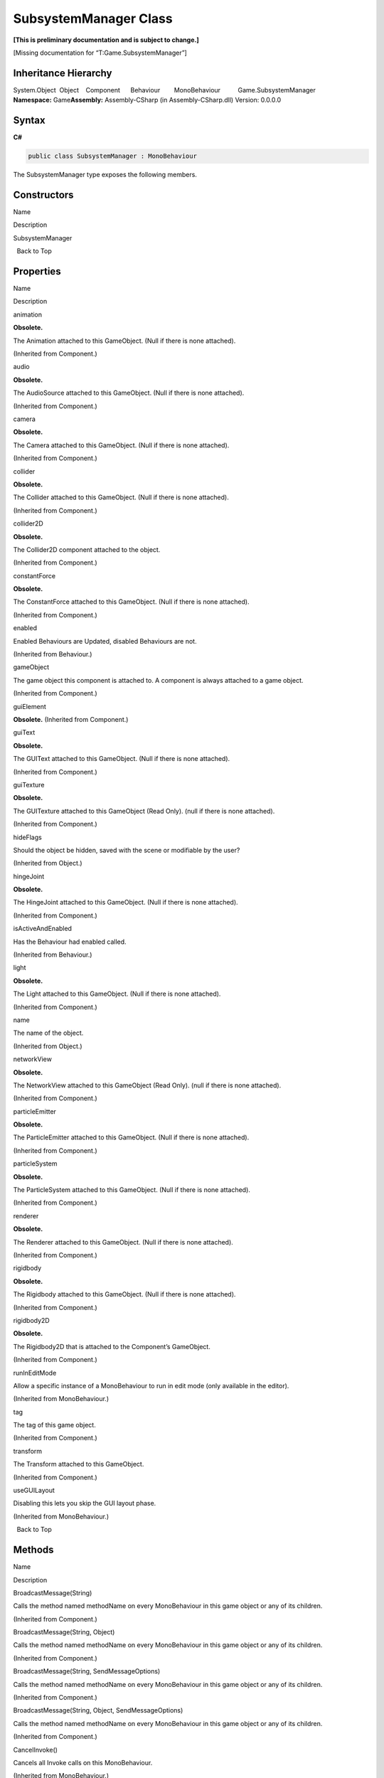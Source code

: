 SubsystemManager Class
======================

**[This is preliminary documentation and is subject to change.]**

[Missing documentation for “T:Game.SubsystemManager”]

Inheritance Hierarchy
---------------------

System.Object  Object    Component      Behaviour        MonoBehaviour          Game.SubsystemManager
**Namespace:** Game\ **Assembly:** Assembly-CSharp (in
Assembly-CSharp.dll) Version: 0.0.0.0

Syntax
------

**C#**\ 

.. code:: c#

   public class SubsystemManager : MonoBehaviour

The SubsystemManager type exposes the following members.

Constructors
------------

 

.. raw:: html

   <table>

.. raw:: html

   <tr>

.. raw:: html

   <th>

.. raw:: html

   </th>

.. raw:: html

   <th>

Name

.. raw:: html

   </th>

.. raw:: html

   <th>

Description

.. raw:: html

   </th>

.. raw:: html

   </tr>

.. raw:: html

   <tr>

.. raw:: html

   <td>

|Public method|

.. raw:: html

   </td>

.. raw:: html

   <td>

SubsystemManager

.. raw:: html

   </td>

.. raw:: html

   <td />

.. raw:: html

   </tr>

.. raw:: html

   </table>

  Back to Top

Properties
----------

 

.. raw:: html

   <table>

.. raw:: html

   <tr>

.. raw:: html

   <th>

.. raw:: html

   </th>

.. raw:: html

   <th>

Name

.. raw:: html

   </th>

.. raw:: html

   <th>

Description

.. raw:: html

   </th>

.. raw:: html

   </tr>

.. raw:: html

   <tr>

.. raw:: html

   <td>

|Public property|

.. raw:: html

   </td>

.. raw:: html

   <td>

animation

.. raw:: html

   </td>

.. raw:: html

   <td>

**Obsolete.**

The Animation attached to this GameObject. (Null if there is none
attached).

(Inherited from Component.)

.. raw:: html

   </td>

.. raw:: html

   </tr>

.. raw:: html

   <tr>

.. raw:: html

   <td>

|Public property|

.. raw:: html

   </td>

.. raw:: html

   <td>

audio

.. raw:: html

   </td>

.. raw:: html

   <td>

**Obsolete.**

The AudioSource attached to this GameObject. (Null if there is none
attached).

(Inherited from Component.)

.. raw:: html

   </td>

.. raw:: html

   </tr>

.. raw:: html

   <tr>

.. raw:: html

   <td>

|Public property|

.. raw:: html

   </td>

.. raw:: html

   <td>

camera

.. raw:: html

   </td>

.. raw:: html

   <td>

**Obsolete.**

The Camera attached to this GameObject. (Null if there is none
attached).

(Inherited from Component.)

.. raw:: html

   </td>

.. raw:: html

   </tr>

.. raw:: html

   <tr>

.. raw:: html

   <td>

|Public property|

.. raw:: html

   </td>

.. raw:: html

   <td>

collider

.. raw:: html

   </td>

.. raw:: html

   <td>

**Obsolete.**

The Collider attached to this GameObject. (Null if there is none
attached).

(Inherited from Component.)

.. raw:: html

   </td>

.. raw:: html

   </tr>

.. raw:: html

   <tr>

.. raw:: html

   <td>

|Public property|

.. raw:: html

   </td>

.. raw:: html

   <td>

collider2D

.. raw:: html

   </td>

.. raw:: html

   <td>

**Obsolete.**

The Collider2D component attached to the object.

(Inherited from Component.)

.. raw:: html

   </td>

.. raw:: html

   </tr>

.. raw:: html

   <tr>

.. raw:: html

   <td>

|Public property|

.. raw:: html

   </td>

.. raw:: html

   <td>

constantForce

.. raw:: html

   </td>

.. raw:: html

   <td>

**Obsolete.**

The ConstantForce attached to this GameObject. (Null if there is none
attached).

(Inherited from Component.)

.. raw:: html

   </td>

.. raw:: html

   </tr>

.. raw:: html

   <tr>

.. raw:: html

   <td>

|Public property|

.. raw:: html

   </td>

.. raw:: html

   <td>

enabled

.. raw:: html

   </td>

.. raw:: html

   <td>

Enabled Behaviours are Updated, disabled Behaviours are not.

(Inherited from Behaviour.)

.. raw:: html

   </td>

.. raw:: html

   </tr>

.. raw:: html

   <tr>

.. raw:: html

   <td>

|Public property|

.. raw:: html

   </td>

.. raw:: html

   <td>

gameObject

.. raw:: html

   </td>

.. raw:: html

   <td>

The game object this component is attached to. A component is always
attached to a game object.

(Inherited from Component.)

.. raw:: html

   </td>

.. raw:: html

   </tr>

.. raw:: html

   <tr>

.. raw:: html

   <td>

|Public property|

.. raw:: html

   </td>

.. raw:: html

   <td>

guiElement

.. raw:: html

   </td>

.. raw:: html

   <td>

**Obsolete.** (Inherited from Component.)

.. raw:: html

   </td>

.. raw:: html

   </tr>

.. raw:: html

   <tr>

.. raw:: html

   <td>

|Public property|

.. raw:: html

   </td>

.. raw:: html

   <td>

guiText

.. raw:: html

   </td>

.. raw:: html

   <td>

**Obsolete.**

The GUIText attached to this GameObject. (Null if there is none
attached).

(Inherited from Component.)

.. raw:: html

   </td>

.. raw:: html

   </tr>

.. raw:: html

   <tr>

.. raw:: html

   <td>

|Public property|

.. raw:: html

   </td>

.. raw:: html

   <td>

guiTexture

.. raw:: html

   </td>

.. raw:: html

   <td>

**Obsolete.**

The GUITexture attached to this GameObject (Read Only). (null if there
is none attached).

(Inherited from Component.)

.. raw:: html

   </td>

.. raw:: html

   </tr>

.. raw:: html

   <tr>

.. raw:: html

   <td>

|Public property|

.. raw:: html

   </td>

.. raw:: html

   <td>

hideFlags

.. raw:: html

   </td>

.. raw:: html

   <td>

Should the object be hidden, saved with the scene or modifiable by the
user?

(Inherited from Object.)

.. raw:: html

   </td>

.. raw:: html

   </tr>

.. raw:: html

   <tr>

.. raw:: html

   <td>

|Public property|

.. raw:: html

   </td>

.. raw:: html

   <td>

hingeJoint

.. raw:: html

   </td>

.. raw:: html

   <td>

**Obsolete.**

The HingeJoint attached to this GameObject. (Null if there is none
attached).

(Inherited from Component.)

.. raw:: html

   </td>

.. raw:: html

   </tr>

.. raw:: html

   <tr>

.. raw:: html

   <td>

|Public property|

.. raw:: html

   </td>

.. raw:: html

   <td>

isActiveAndEnabled

.. raw:: html

   </td>

.. raw:: html

   <td>

Has the Behaviour had enabled called.

(Inherited from Behaviour.)

.. raw:: html

   </td>

.. raw:: html

   </tr>

.. raw:: html

   <tr>

.. raw:: html

   <td>

|Public property|

.. raw:: html

   </td>

.. raw:: html

   <td>

light

.. raw:: html

   </td>

.. raw:: html

   <td>

**Obsolete.**

The Light attached to this GameObject. (Null if there is none attached).

(Inherited from Component.)

.. raw:: html

   </td>

.. raw:: html

   </tr>

.. raw:: html

   <tr>

.. raw:: html

   <td>

|Public property|

.. raw:: html

   </td>

.. raw:: html

   <td>

name

.. raw:: html

   </td>

.. raw:: html

   <td>

The name of the object.

(Inherited from Object.)

.. raw:: html

   </td>

.. raw:: html

   </tr>

.. raw:: html

   <tr>

.. raw:: html

   <td>

|Public property|

.. raw:: html

   </td>

.. raw:: html

   <td>

networkView

.. raw:: html

   </td>

.. raw:: html

   <td>

**Obsolete.**

The NetworkView attached to this GameObject (Read Only). (null if there
is none attached).

(Inherited from Component.)

.. raw:: html

   </td>

.. raw:: html

   </tr>

.. raw:: html

   <tr>

.. raw:: html

   <td>

|Public property|

.. raw:: html

   </td>

.. raw:: html

   <td>

particleEmitter

.. raw:: html

   </td>

.. raw:: html

   <td>

**Obsolete.**

The ParticleEmitter attached to this GameObject. (Null if there is none
attached).

(Inherited from Component.)

.. raw:: html

   </td>

.. raw:: html

   </tr>

.. raw:: html

   <tr>

.. raw:: html

   <td>

|Public property|

.. raw:: html

   </td>

.. raw:: html

   <td>

particleSystem

.. raw:: html

   </td>

.. raw:: html

   <td>

**Obsolete.**

The ParticleSystem attached to this GameObject. (Null if there is none
attached).

(Inherited from Component.)

.. raw:: html

   </td>

.. raw:: html

   </tr>

.. raw:: html

   <tr>

.. raw:: html

   <td>

|Public property|

.. raw:: html

   </td>

.. raw:: html

   <td>

renderer

.. raw:: html

   </td>

.. raw:: html

   <td>

**Obsolete.**

The Renderer attached to this GameObject. (Null if there is none
attached).

(Inherited from Component.)

.. raw:: html

   </td>

.. raw:: html

   </tr>

.. raw:: html

   <tr>

.. raw:: html

   <td>

|Public property|

.. raw:: html

   </td>

.. raw:: html

   <td>

rigidbody

.. raw:: html

   </td>

.. raw:: html

   <td>

**Obsolete.**

The Rigidbody attached to this GameObject. (Null if there is none
attached).

(Inherited from Component.)

.. raw:: html

   </td>

.. raw:: html

   </tr>

.. raw:: html

   <tr>

.. raw:: html

   <td>

|Public property|

.. raw:: html

   </td>

.. raw:: html

   <td>

rigidbody2D

.. raw:: html

   </td>

.. raw:: html

   <td>

**Obsolete.**

The Rigidbody2D that is attached to the Component’s GameObject.

(Inherited from Component.)

.. raw:: html

   </td>

.. raw:: html

   </tr>

.. raw:: html

   <tr>

.. raw:: html

   <td>

|Public property|

.. raw:: html

   </td>

.. raw:: html

   <td>

runInEditMode

.. raw:: html

   </td>

.. raw:: html

   <td>

Allow a specific instance of a MonoBehaviour to run in edit mode (only
available in the editor).

(Inherited from MonoBehaviour.)

.. raw:: html

   </td>

.. raw:: html

   </tr>

.. raw:: html

   <tr>

.. raw:: html

   <td>

|Public property|

.. raw:: html

   </td>

.. raw:: html

   <td>

tag

.. raw:: html

   </td>

.. raw:: html

   <td>

The tag of this game object.

(Inherited from Component.)

.. raw:: html

   </td>

.. raw:: html

   </tr>

.. raw:: html

   <tr>

.. raw:: html

   <td>

|Public property|

.. raw:: html

   </td>

.. raw:: html

   <td>

transform

.. raw:: html

   </td>

.. raw:: html

   <td>

The Transform attached to this GameObject.

(Inherited from Component.)

.. raw:: html

   </td>

.. raw:: html

   </tr>

.. raw:: html

   <tr>

.. raw:: html

   <td>

|Public property|

.. raw:: html

   </td>

.. raw:: html

   <td>

useGUILayout

.. raw:: html

   </td>

.. raw:: html

   <td>

Disabling this lets you skip the GUI layout phase.

(Inherited from MonoBehaviour.)

.. raw:: html

   </td>

.. raw:: html

   </tr>

.. raw:: html

   </table>

  Back to Top

Methods
-------

 

.. raw:: html

   <table>

.. raw:: html

   <tr>

.. raw:: html

   <th>

.. raw:: html

   </th>

.. raw:: html

   <th>

Name

.. raw:: html

   </th>

.. raw:: html

   <th>

Description

.. raw:: html

   </th>

.. raw:: html

   </tr>

.. raw:: html

   <tr>

.. raw:: html

   <td>

|Public method|

.. raw:: html

   </td>

.. raw:: html

   <td>

BroadcastMessage(String)

.. raw:: html

   </td>

.. raw:: html

   <td>

Calls the method named methodName on every MonoBehaviour in this game
object or any of its children.

(Inherited from Component.)

.. raw:: html

   </td>

.. raw:: html

   </tr>

.. raw:: html

   <tr>

.. raw:: html

   <td>

|Public method|

.. raw:: html

   </td>

.. raw:: html

   <td>

BroadcastMessage(String, Object)

.. raw:: html

   </td>

.. raw:: html

   <td>

Calls the method named methodName on every MonoBehaviour in this game
object or any of its children.

(Inherited from Component.)

.. raw:: html

   </td>

.. raw:: html

   </tr>

.. raw:: html

   <tr>

.. raw:: html

   <td>

|Public method|

.. raw:: html

   </td>

.. raw:: html

   <td>

BroadcastMessage(String, SendMessageOptions)

.. raw:: html

   </td>

.. raw:: html

   <td>

Calls the method named methodName on every MonoBehaviour in this game
object or any of its children.

(Inherited from Component.)

.. raw:: html

   </td>

.. raw:: html

   </tr>

.. raw:: html

   <tr>

.. raw:: html

   <td>

|Public method|

.. raw:: html

   </td>

.. raw:: html

   <td>

BroadcastMessage(String, Object, SendMessageOptions)

.. raw:: html

   </td>

.. raw:: html

   <td>

Calls the method named methodName on every MonoBehaviour in this game
object or any of its children.

(Inherited from Component.)

.. raw:: html

   </td>

.. raw:: html

   </tr>

.. raw:: html

   <tr>

.. raw:: html

   <td>

|Public method|

.. raw:: html

   </td>

.. raw:: html

   <td>

CancelInvoke()

.. raw:: html

   </td>

.. raw:: html

   <td>

Cancels all Invoke calls on this MonoBehaviour.

(Inherited from MonoBehaviour.)

.. raw:: html

   </td>

.. raw:: html

   </tr>

.. raw:: html

   <tr>

.. raw:: html

   <td>

|Public method|

.. raw:: html

   </td>

.. raw:: html

   <td>

CancelInvoke(String)

.. raw:: html

   </td>

.. raw:: html

   <td>

Cancels all Invoke calls with name methodName on this behaviour.

(Inherited from MonoBehaviour.)

.. raw:: html

   </td>

.. raw:: html

   </tr>

.. raw:: html

   <tr>

.. raw:: html

   <td>

|Public method|

.. raw:: html

   </td>

.. raw:: html

   <td>

CompareTag

.. raw:: html

   </td>

.. raw:: html

   <td>

Is this game object tagged with tag ?

(Inherited from Component.)

.. raw:: html

   </td>

.. raw:: html

   </tr>

.. raw:: html

   <tr>

.. raw:: html

   <td>

|Public method|

.. raw:: html

   </td>

.. raw:: html

   <td>

Equals

.. raw:: html

   </td>

.. raw:: html

   <td>

(Inherited from Object.)

.. raw:: html

   </td>

.. raw:: html

   </tr>

.. raw:: html

   <tr>

.. raw:: html

   <td>

|Public method|

.. raw:: html

   </td>

.. raw:: html

   <td>

GetComponent(Type)

.. raw:: html

   </td>

.. raw:: html

   <td>

Returns the component of Type type if the game object has one attached,
null if it doesn’t.

(Inherited from Component.)

.. raw:: html

   </td>

.. raw:: html

   </tr>

.. raw:: html

   <tr>

.. raw:: html

   <td>

|Public method|

.. raw:: html

   </td>

.. raw:: html

   <td>

GetComponent(String)

.. raw:: html

   </td>

.. raw:: html

   <td>

Returns the component with name type if the game object has one
attached, null if it doesn’t.

(Inherited from Component.)

.. raw:: html

   </td>

.. raw:: html

   </tr>

.. raw:: html

   <tr>

.. raw:: html

   <td>

|Public method|

.. raw:: html

   </td>

.. raw:: html

   <td>

GetComponent``1()

.. raw:: html

   </td>

.. raw:: html

   <td>

(Inherited from Component.)

.. raw:: html

   </td>

.. raw:: html

   </tr>

.. raw:: html

   <tr>

.. raw:: html

   <td>

|Public method|

.. raw:: html

   </td>

.. raw:: html

   <td>

GetComponentInChildren(Type)

.. raw:: html

   </td>

.. raw:: html

   <td>

Returns the component of Type type in the GameObject or any of its
children using depth first search.

(Inherited from Component.)

.. raw:: html

   </td>

.. raw:: html

   </tr>

.. raw:: html

   <tr>

.. raw:: html

   <td>

|Public method|

.. raw:: html

   </td>

.. raw:: html

   <td>

GetComponentInChildren(Type, Boolean)

.. raw:: html

   </td>

.. raw:: html

   <td>

(Inherited from Component.)

.. raw:: html

   </td>

.. raw:: html

   </tr>

.. raw:: html

   <tr>

.. raw:: html

   <td>

|Public method|

.. raw:: html

   </td>

.. raw:: html

   <td>

GetComponentInChildren\ ``1()</td><td> (Inherited from Component.)</td></tr><tr><td>![Public method](media/pubmethod.gif "Public method")</td><td>GetComponentInChildren``\ 1(Boolean)

.. raw:: html

   </td>

.. raw:: html

   <td>

(Inherited from Component.)

.. raw:: html

   </td>

.. raw:: html

   </tr>

.. raw:: html

   <tr>

.. raw:: html

   <td>

|Public method|

.. raw:: html

   </td>

.. raw:: html

   <td>

GetComponentInParent(Type)

.. raw:: html

   </td>

.. raw:: html

   <td>

Returns the component of Type type in the GameObject or any of its
parents.

(Inherited from Component.)

.. raw:: html

   </td>

.. raw:: html

   </tr>

.. raw:: html

   <tr>

.. raw:: html

   <td>

|Public method|

.. raw:: html

   </td>

.. raw:: html

   <td>

GetComponentInParent``1()

.. raw:: html

   </td>

.. raw:: html

   <td>

(Inherited from Component.)

.. raw:: html

   </td>

.. raw:: html

   </tr>

.. raw:: html

   <tr>

.. raw:: html

   <td>

|Public method|

.. raw:: html

   </td>

.. raw:: html

   <td>

GetComponents(Type)

.. raw:: html

   </td>

.. raw:: html

   <td>

Returns all components of Type type in the GameObject.

(Inherited from Component.)

.. raw:: html

   </td>

.. raw:: html

   </tr>

.. raw:: html

   <tr>

.. raw:: html

   <td>

|Public method|

.. raw:: html

   </td>

.. raw:: html

   <td>

GetComponents(Type, List(Component))

.. raw:: html

   </td>

.. raw:: html

   <td>

(Inherited from Component.)

.. raw:: html

   </td>

.. raw:: html

   </tr>

.. raw:: html

   <tr>

.. raw:: html

   <td>

|Public method|

.. raw:: html

   </td>

.. raw:: html

   <td>

GetComponents\ ``1()</td><td> (Inherited from Component.)</td></tr><tr><td>![Public method](media/pubmethod.gif "Public method")</td><td>GetComponents``\ 1(List(UMP))

.. raw:: html

   </td>

.. raw:: html

   <td>

(Inherited from Component.)

.. raw:: html

   </td>

.. raw:: html

   </tr>

.. raw:: html

   <tr>

.. raw:: html

   <td>

|Public method|

.. raw:: html

   </td>

.. raw:: html

   <td>

GetComponentsInChildren(Type)

.. raw:: html

   </td>

.. raw:: html

   <td>

(Inherited from Component.)

.. raw:: html

   </td>

.. raw:: html

   </tr>

.. raw:: html

   <tr>

.. raw:: html

   <td>

|Public method|

.. raw:: html

   </td>

.. raw:: html

   <td>

GetComponentsInChildren(Type, Boolean)

.. raw:: html

   </td>

.. raw:: html

   <td>

Returns all components of Type type in the GameObject or any of its
children.

(Inherited from Component.)

.. raw:: html

   </td>

.. raw:: html

   </tr>

.. raw:: html

   <tr>

.. raw:: html

   <td>

|Public method|

.. raw:: html

   </td>

.. raw:: html

   <td>

GetComponentsInChildren\ ``1()</td><td> (Inherited from Component.)</td></tr><tr><td>![Public method](media/pubmethod.gif "Public method")</td><td>GetComponentsInChildren``\ 1(Boolean)

.. raw:: html

   </td>

.. raw:: html

   <td>

(Inherited from Component.)

.. raw:: html

   </td>

.. raw:: html

   </tr>

.. raw:: html

   <tr>

.. raw:: html

   <td>

|Public method|

.. raw:: html

   </td>

.. raw:: html

   <td>

GetComponentsInChildren\ ``1(List(UMP))</td><td> (Inherited from Component.)</td></tr><tr><td>![Public method](media/pubmethod.gif "Public method")</td><td>GetComponentsInChildren``\ 1(Boolean,
List(UMP))

.. raw:: html

   </td>

.. raw:: html

   <td>

(Inherited from Component.)

.. raw:: html

   </td>

.. raw:: html

   </tr>

.. raw:: html

   <tr>

.. raw:: html

   <td>

|Public method|

.. raw:: html

   </td>

.. raw:: html

   <td>

GetComponentsInParent(Type)

.. raw:: html

   </td>

.. raw:: html

   <td>

(Inherited from Component.)

.. raw:: html

   </td>

.. raw:: html

   </tr>

.. raw:: html

   <tr>

.. raw:: html

   <td>

|Public method|

.. raw:: html

   </td>

.. raw:: html

   <td>

GetComponentsInParent(Type, Boolean)

.. raw:: html

   </td>

.. raw:: html

   <td>

Returns all components of Type type in the GameObject or any of its
parents.

(Inherited from Component.)

.. raw:: html

   </td>

.. raw:: html

   </tr>

.. raw:: html

   <tr>

.. raw:: html

   <td>

|Public method|

.. raw:: html

   </td>

.. raw:: html

   <td>

GetComponentsInParent\ ``1()</td><td> (Inherited from Component.)</td></tr><tr><td>![Public method](media/pubmethod.gif "Public method")</td><td>GetComponentsInParent``\ 1(Boolean)

.. raw:: html

   </td>

.. raw:: html

   <td>

(Inherited from Component.)

.. raw:: html

   </td>

.. raw:: html

   </tr>

.. raw:: html

   <tr>

.. raw:: html

   <td>

|Public method|

.. raw:: html

   </td>

.. raw:: html

   <td>

GetComponentsInParent``1(Boolean, List(UMP))

.. raw:: html

   </td>

.. raw:: html

   <td>

(Inherited from Component.)

.. raw:: html

   </td>

.. raw:: html

   </tr>

.. raw:: html

   <tr>

.. raw:: html

   <td>

|Public method|

.. raw:: html

   </td>

.. raw:: html

   <td>

GetHashCode

.. raw:: html

   </td>

.. raw:: html

   <td>

(Inherited from Object.)

.. raw:: html

   </td>

.. raw:: html

   </tr>

.. raw:: html

   <tr>

.. raw:: html

   <td>

|Public method|

.. raw:: html

   </td>

.. raw:: html

   <td>

GetInstanceID

.. raw:: html

   </td>

.. raw:: html

   <td>

Returns the instance id of the object.

(Inherited from Object.)

.. raw:: html

   </td>

.. raw:: html

   </tr>

.. raw:: html

   <tr>

.. raw:: html

   <td>

|Public method|

.. raw:: html

   </td>

.. raw:: html

   <td>

GetSubsystem(T)

.. raw:: html

   </td>

.. raw:: html

   <td />

.. raw:: html

   </tr>

.. raw:: html

   <tr>

.. raw:: html

   <td>

|Public method|

.. raw:: html

   </td>

.. raw:: html

   <td>

Invoke

.. raw:: html

   </td>

.. raw:: html

   <td>

Invokes the method methodName in time seconds.

(Inherited from MonoBehaviour.)

.. raw:: html

   </td>

.. raw:: html

   </tr>

.. raw:: html

   <tr>

.. raw:: html

   <td>

|Public method|

.. raw:: html

   </td>

.. raw:: html

   <td>

InvokeRepeating

.. raw:: html

   </td>

.. raw:: html

   <td>

Invokes the method methodName in time seconds, then repeatedly every
repeatRate seconds.

(Inherited from MonoBehaviour.)

.. raw:: html

   </td>

.. raw:: html

   </tr>

.. raw:: html

   <tr>

.. raw:: html

   <td>

|Public method|

.. raw:: html

   </td>

.. raw:: html

   <td>

IsInvoking()

.. raw:: html

   </td>

.. raw:: html

   <td>

Is any invoke pending on this MonoBehaviour?

(Inherited from MonoBehaviour.)

.. raw:: html

   </td>

.. raw:: html

   </tr>

.. raw:: html

   <tr>

.. raw:: html

   <td>

|Public method|

.. raw:: html

   </td>

.. raw:: html

   <td>

IsInvoking(String)

.. raw:: html

   </td>

.. raw:: html

   <td>

Is any invoke on methodName pending?

(Inherited from MonoBehaviour.)

.. raw:: html

   </td>

.. raw:: html

   </tr>

.. raw:: html

   <tr>

.. raw:: html

   <td>

|Public method|

.. raw:: html

   </td>

.. raw:: html

   <td>

IsRegistered

.. raw:: html

   </td>

.. raw:: html

   <td />

.. raw:: html

   </tr>

.. raw:: html

   <tr>

.. raw:: html

   <td>

|Public method|

.. raw:: html

   </td>

.. raw:: html

   <td>

LoadSubsystem(List(String))

.. raw:: html

   </td>

.. raw:: html

   <td />

.. raw:: html

   </tr>

.. raw:: html

   <tr>

.. raw:: html

   <td>

|Public method|

.. raw:: html

   </td>

.. raw:: html

   <td>

LoadSubsystem(String)

.. raw:: html

   </td>

.. raw:: html

   <td />

.. raw:: html

   </tr>

.. raw:: html

   <tr>

.. raw:: html

   <td>

|Public method|

.. raw:: html

   </td>

.. raw:: html

   <td>

RegisterSubsystem

.. raw:: html

   </td>

.. raw:: html

   <td />

.. raw:: html

   </tr>

.. raw:: html

   <tr>

.. raw:: html

   <td>

|Public method|

.. raw:: html

   </td>

.. raw:: html

   <td>

SendMessage(String)

.. raw:: html

   </td>

.. raw:: html

   <td>

Calls the method named methodName on every MonoBehaviour in this game
object.

(Inherited from Component.)

.. raw:: html

   </td>

.. raw:: html

   </tr>

.. raw:: html

   <tr>

.. raw:: html

   <td>

|Public method|

.. raw:: html

   </td>

.. raw:: html

   <td>

SendMessage(String, Object)

.. raw:: html

   </td>

.. raw:: html

   <td>

Calls the method named methodName on every MonoBehaviour in this game
object.

(Inherited from Component.)

.. raw:: html

   </td>

.. raw:: html

   </tr>

.. raw:: html

   <tr>

.. raw:: html

   <td>

|Public method|

.. raw:: html

   </td>

.. raw:: html

   <td>

SendMessage(String, SendMessageOptions)

.. raw:: html

   </td>

.. raw:: html

   <td>

Calls the method named methodName on every MonoBehaviour in this game
object.

(Inherited from Component.)

.. raw:: html

   </td>

.. raw:: html

   </tr>

.. raw:: html

   <tr>

.. raw:: html

   <td>

|Public method|

.. raw:: html

   </td>

.. raw:: html

   <td>

SendMessage(String, Object, SendMessageOptions)

.. raw:: html

   </td>

.. raw:: html

   <td>

Calls the method named methodName on every MonoBehaviour in this game
object.

(Inherited from Component.)

.. raw:: html

   </td>

.. raw:: html

   </tr>

.. raw:: html

   <tr>

.. raw:: html

   <td>

|Public method|

.. raw:: html

   </td>

.. raw:: html

   <td>

SendMessageUpwards(String)

.. raw:: html

   </td>

.. raw:: html

   <td>

Calls the method named methodName on every MonoBehaviour in this game
object and on every ancestor of the behaviour.

(Inherited from Component.)

.. raw:: html

   </td>

.. raw:: html

   </tr>

.. raw:: html

   <tr>

.. raw:: html

   <td>

|Public method|

.. raw:: html

   </td>

.. raw:: html

   <td>

SendMessageUpwards(String, Object)

.. raw:: html

   </td>

.. raw:: html

   <td>

Calls the method named methodName on every MonoBehaviour in this game
object and on every ancestor of the behaviour.

(Inherited from Component.)

.. raw:: html

   </td>

.. raw:: html

   </tr>

.. raw:: html

   <tr>

.. raw:: html

   <td>

|Public method|

.. raw:: html

   </td>

.. raw:: html

   <td>

SendMessageUpwards(String, SendMessageOptions)

.. raw:: html

   </td>

.. raw:: html

   <td>

Calls the method named methodName on every MonoBehaviour in this game
object and on every ancestor of the behaviour.

(Inherited from Component.)

.. raw:: html

   </td>

.. raw:: html

   </tr>

.. raw:: html

   <tr>

.. raw:: html

   <td>

|Public method|

.. raw:: html

   </td>

.. raw:: html

   <td>

SendMessageUpwards(String, Object, SendMessageOptions)

.. raw:: html

   </td>

.. raw:: html

   <td>

Calls the method named methodName on every MonoBehaviour in this game
object and on every ancestor of the behaviour.

(Inherited from Component.)

.. raw:: html

   </td>

.. raw:: html

   </tr>

.. raw:: html

   <tr>

.. raw:: html

   <td>

|Public method|

.. raw:: html

   </td>

.. raw:: html

   <td>

Start

.. raw:: html

   </td>

.. raw:: html

   <td />

.. raw:: html

   </tr>

.. raw:: html

   <tr>

.. raw:: html

   <td>

|Public method|

.. raw:: html

   </td>

.. raw:: html

   <td>

StartCoroutine(String)

.. raw:: html

   </td>

.. raw:: html

   <td>

Starts a coroutine named methodName.

(Inherited from MonoBehaviour.)

.. raw:: html

   </td>

.. raw:: html

   </tr>

.. raw:: html

   <tr>

.. raw:: html

   <td>

|Public method|

.. raw:: html

   </td>

.. raw:: html

   <td>

StartCoroutine(IEnumerator)

.. raw:: html

   </td>

.. raw:: html

   <td>

Starts a coroutine.

(Inherited from MonoBehaviour.)

.. raw:: html

   </td>

.. raw:: html

   </tr>

.. raw:: html

   <tr>

.. raw:: html

   <td>

|Public method|

.. raw:: html

   </td>

.. raw:: html

   <td>

StartCoroutine(String, Object)

.. raw:: html

   </td>

.. raw:: html

   <td>

Starts a coroutine named methodName.

(Inherited from MonoBehaviour.)

.. raw:: html

   </td>

.. raw:: html

   </tr>

.. raw:: html

   <tr>

.. raw:: html

   <td>

|Public method|

.. raw:: html

   </td>

.. raw:: html

   <td>

StartCoroutine_Auto

.. raw:: html

   </td>

.. raw:: html

   <td>

**Obsolete.** (Inherited from MonoBehaviour.)

.. raw:: html

   </td>

.. raw:: html

   </tr>

.. raw:: html

   <tr>

.. raw:: html

   <td>

|Public method|

.. raw:: html

   </td>

.. raw:: html

   <td>

StopAllCoroutines

.. raw:: html

   </td>

.. raw:: html

   <td>

Stops all coroutines running on this behaviour.

(Inherited from MonoBehaviour.)

.. raw:: html

   </td>

.. raw:: html

   </tr>

.. raw:: html

   <tr>

.. raw:: html

   <td>

|Public method|

.. raw:: html

   </td>

.. raw:: html

   <td>

StopCoroutine(IEnumerator)

.. raw:: html

   </td>

.. raw:: html

   <td>

Stops the first coroutine named methodName, or the coroutine stored in
routine running on this behaviour.

(Inherited from MonoBehaviour.)

.. raw:: html

   </td>

.. raw:: html

   </tr>

.. raw:: html

   <tr>

.. raw:: html

   <td>

|Public method|

.. raw:: html

   </td>

.. raw:: html

   <td>

StopCoroutine(Coroutine)

.. raw:: html

   </td>

.. raw:: html

   <td>

Stops the first coroutine named methodName, or the coroutine stored in
routine running on this behaviour.

(Inherited from MonoBehaviour.)

.. raw:: html

   </td>

.. raw:: html

   </tr>

.. raw:: html

   <tr>

.. raw:: html

   <td>

|Public method|

.. raw:: html

   </td>

.. raw:: html

   <td>

StopCoroutine(String)

.. raw:: html

   </td>

.. raw:: html

   <td>

Stops the first coroutine named methodName, or the coroutine stored in
routine running on this behaviour.

(Inherited from MonoBehaviour.)

.. raw:: html

   </td>

.. raw:: html

   </tr>

.. raw:: html

   <tr>

.. raw:: html

   <td>

|Public method|

.. raw:: html

   </td>

.. raw:: html

   <td>

ToString

.. raw:: html

   </td>

.. raw:: html

   <td>

Returns the name of the GameObject.

(Inherited from Object.)

.. raw:: html

   </td>

.. raw:: html

   </tr>

.. raw:: html

   <tr>

.. raw:: html

   <td>

|Public method|

.. raw:: html

   </td>

.. raw:: html

   <td>

Update

.. raw:: html

   </td>

.. raw:: html

   <td />

.. raw:: html

   </tr>

.. raw:: html

   </table>

  Back to Top

Fields
------

 

.. raw:: html

   <table>

.. raw:: html

   <tr>

.. raw:: html

   <th>

.. raw:: html

   </th>

.. raw:: html

   <th>

Name

.. raw:: html

   </th>

.. raw:: html

   <th>

Description

.. raw:: html

   </th>

.. raw:: html

   </tr>

.. raw:: html

   <tr>

.. raw:: html

   <td>

|Public field|

.. raw:: html

   </td>

.. raw:: html

   <td>

subsystems

.. raw:: html

   </td>

.. raw:: html

   <td />

.. raw:: html

   </tr>

.. raw:: html

   </table>

  Back to Top

See Also
--------

Reference
~~~~~~~~~

Game Namespace

.. |Public method| image:: media/pubmethod.gif
.. |Public property| image:: media/pubproperty.gif
.. |Public field| image:: media/pubfield.gif
